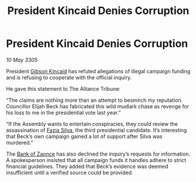 :PROPERTIES:
:ID:       89ad8dea-170f-48b8-96a3-da2e9cd719ff
:END:
#+title: President Kincaid Denies Corruption
#+filetags: :Alliance:galnet:

* President Kincaid Denies Corruption

/10 May 3305/

President [[id:8520e75f-0479-42c5-9083-f9abfbad721e][Gibson Kincaid]] has refuted allegations of illegal campaign funding and is refusing to cooperate with the official inquiry. 

He gave this statement to The Alliance Tribune: 

“The claims are nothing more than an attempt to besmirch my reputation. Councillor Elijah Beck has fabricated this wild mudlark chase as revenge for his loss to me in the presidential vote last year.” 

“If the Assembly wants to entertain conspiracies, they could review the assassination of [[id:e46779af-a26e-45fb-a784-21e970eeaae1][Fazia Silva]], the third presidential candidate. It’s interesting that Beck’s own campaign gained a lot of support after Silva was murdered.” 

The [[id:e9439fe0-8637-4330-b5fd-b4f1643cf472][Bank of Zaonce]] has also declined the inquiry’s requests for information. A spokesperson insisted that all campaign funds it handles adhere to strict financial guidelines. They added that Beck’s evidence was deemed insufficient until a verified source could be provided.
